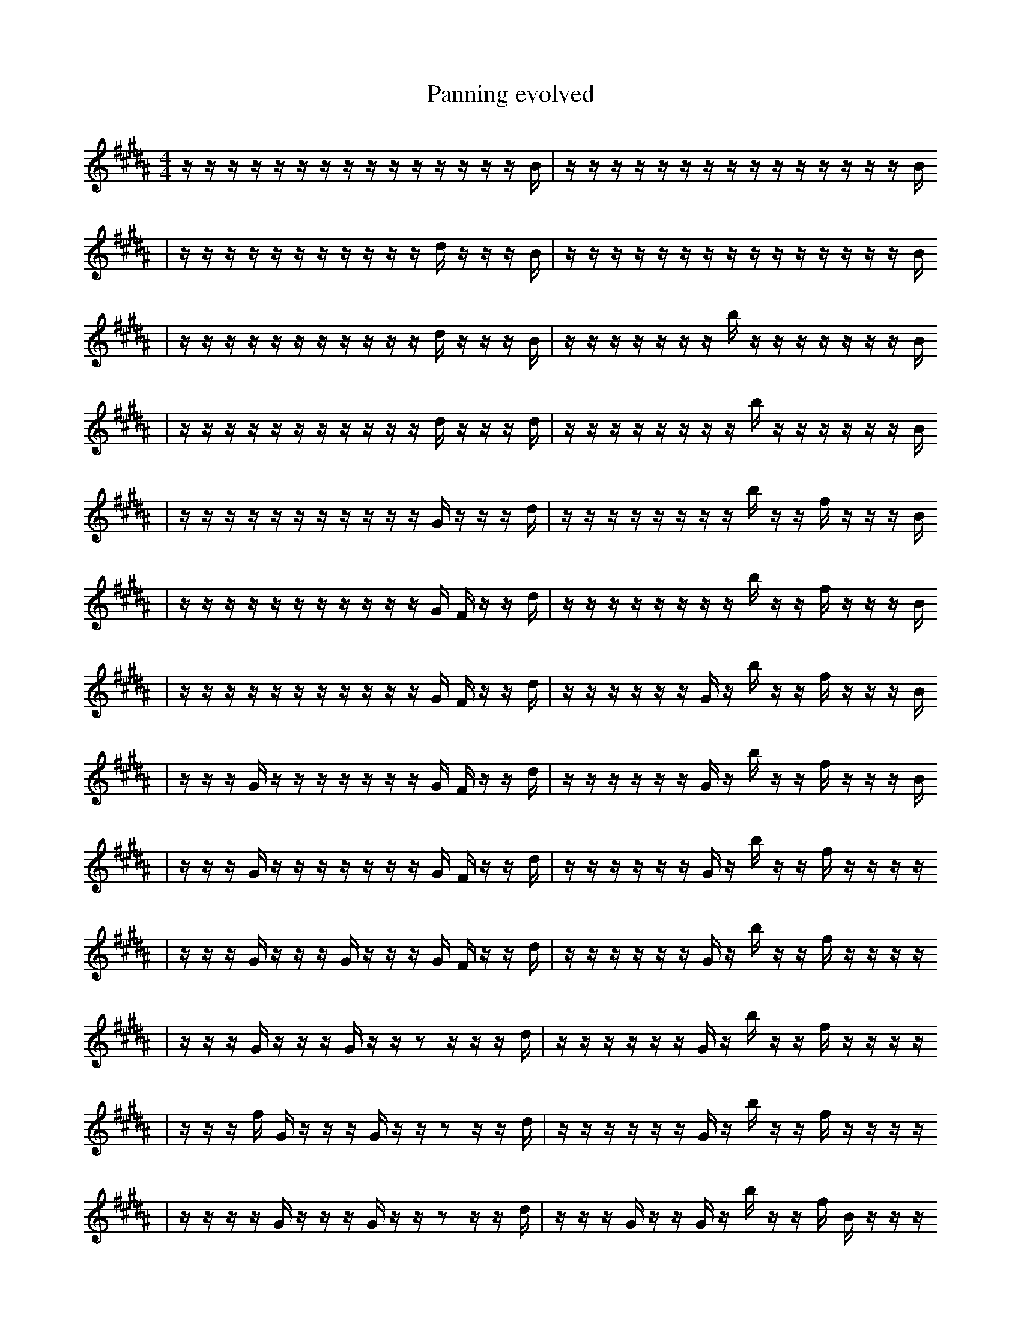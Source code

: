 X:1
T:Panning evolved
M:4/4
L:1/16
K:B
z1 z1 z1 z1 z1 z1 z1 z1 z1 z1 z1 z1 z1 z1 z1 B1 | z1 z1 z1 z1 z1 z1 z1 z1 z1 z1 z1 z1 z1 z1 z1 B1
| z1 z1 z1 z1 z1 z1 z1 z1 z1 z1 z1 d1 z1 z1 z1 B1 | z1 z1 z1 z1 z1 z1 z1 z1 z1 z1 z1 z1 z1 z1 z1 B1
| z1 z1 z1 z1 z1 z1 z1 z1 z1 z1 z1 d1 z1 z1 z1 B1 | z1 z1 z1 z1 z1 z1 z1 b1 z1 z1 z1 z1 z1 z1 z1 B1
| z1 z1 z1 z1 z1 z1 z1 z1 z1 z1 z1 d1 z1 z1 z1 d1 | z1 z1 z1 z1 z1 z1 z1 z1 b1 z1 z1 z1 z1 z1 z1 B1
| z1 z1 z1 z1 z1 z1 z1 z1 z1 z1 z1 G1 z1 z1 z1 d1 | z1 z1 z1 z1 z1 z1 z1 z1 b1 z1 z1 f1 z1 z1 z1 B1
| z1 z1 z1 z1 z1 z1 z1 z1 z1 z1 z1 G1 F1 z1 z1 d1 | z1 z1 z1 z1 z1 z1 z1 z1 b1 z1 z1 f1 z1 z1 z1 B1
| z1 z1 z1 z1 z1 z1 z1 z1 z1 z1 z1 G1 F1 z1 z1 d1 | z1 z1 z1 z1 z1 z1 G1 z1 b1 z1 z1 f1 z1 z1 z1 B1
| z1 z1 z1 G1 z1 z1 z1 z1 z1 z1 z1 G1 F1 z1 z1 d1 | z1 z1 z1 z1 z1 z1 G1 z1 b1 z1 z1 f1 z1 z1 z1 B1
| z1 z1 z1 G1 z1 z1 z1 z1 z1 z1 z1 G1 F1 z1 z1 d1 | z1 z1 z1 z1 z1 z1 G1 z1 b1 z1 z1 f1 z1 z1 z1 z1
| z1 z1 z1 G1 z1 z1 z1 G1 z1 z1 z1 G1 F1 z1 z1 d1 | z1 z1 z1 z1 z1 z1 G1 z1 b1 z1 z1 f1 z1 z1 z1 z1
| z1 z1 z1 G1 z1 z1 z1 G1 z1 z1 z2 z1 z1 z1 d1 | z1 z1 z1 z1 z1 z1 G1 z1 b1 z1 z1 f1 z1 z1 z1 z1
| z1 z1 z1 f1 G1 z1 z1 z1 G1 z1 z1 z2 z1 z1 d1 | z1 z1 z1 z1 z1 z1 G1 z1 b1 z1 z1 f1 z1 z1 z1 z1
| z1 z1 z1 z1 G1 z1 z1 z1 G1 z1 z1 z2 z1 z1 d1 | z1 z1 z1 G1 z1 z1 G1 z1 b1 z1 z1 f1 B1 z1 z1 z1
| z1 z1 z1 f1 G1 z1 z1 z1 G1 z1 z1 z2 z1 z1 d1 | z1 z1 z1 G1 z1 z1 G1 z1 b1 z1 z1 f1 B1 z1 z1 z1
| z1 z1 z1 f1 G1 z2 z1 z1 z1 G1 z1 z1 z1 z1 d1 | z1 z1 z1 G1 z1 z1 G1 g1 b1 z1 z1 f1 B1 z1 z1 z1
| z1 z1 z1 f1 G1 f2 z1 z1 z1 G1 z1 z1 z1 z1 d1 | z1 z1 z1 G1 z1 z1 G1 g1 b1 z1 z1 f1 B1 z1 z1 z1
| z1 z1 z1 f1 G1 f2 z1 z1 z1 G1 z1 z1 z1 E1 d1 | z1 z1 z1 G1 z1 z1 G1 g1 b1 z1 z1 f1 B1 z1 z1 z1
| z1 z1 z1 f1 G1 f2 z1 z1 z1 G1 z1 z1 z1 E1 d1 | z1 z1 z1 G1 E1 z1 z1 G1 g1 b1 z1 z1 f1 B1 z1 z1
| z1 z1 z1 f1 G1 f2 z1 z1 G1 z1 z1 e1 z1 E1 d1 | z1 z1 z1 G1 E1 z1 z1 G1 g1 b1 z1 z1 f1 B1 z1 z1
| z1 z1 z1 f1 G1 f2 z1 z1 G1 z1 z1 e1 z1 E1 d1 | z1 z1 z1 G1 E1 z1 z1 G2 g1 b1 z1 z1 B1 z1 z1
| z1 z1 z1 f1 G1 f2 z1 z1 G1 z1 z1 e1 z1 E1 d1 | z1 z1 z1 G1 E1 z1 D1 z1 G2 e1 b1 z1 B1 z1 z1
| z1 z1 z1 f1 G1 f2 c1 z1 G1 z1 z1 e1 z1 E1 d1 | z1 z1 z1 G1 E1 z1 D1 z1 G2 e1 b1 z1 B1 z1 z1
| z1 z1 z1 f1 G1 f2 c1 z1 G1 z1 z1 e1 z1 E1 d1 | z1 g1 z1 G1 E1 z1 D1 z1 G2 e1 b1 z1 B1 z1 z1
| z1 z1 z1 f1 G1 f2 c1 z1 G1 z1 z1 e1 z1 E1 d1 | z1 g1 z1 G1 E1 z1 z1 G2 e1 b1 d1 B1 z1 c1 z1
| z2 z1 z1 f1 D2 c1 z1 G1 z1 z1 e1 z1 z1 d1 | z1 g1 z1 G1 E1 z1 z1 G1 G2 b1 d1 B1 z1 c1 z1
| z2 z1 z1 f1 G1 f2 c1 z1 G1 z1 z1 e1 z1 d1 | z1 g1 z1 G1 E1 z1 z1 G2 e1 b1 d1 B1 z1 c1 z1
| z2 z1 z1 f1 G1 f2 c1 z1 G1 z1 z1 e1 z1 d1 | z3 g1 z1 z1 d2 z1 z1 b1 d1 B1 z1 c1 z1
| z2 z1 z1 f1 G1 f2 c1 z1 z1 z1 e1 z2 d1 | z3 g1 z1 z1 d2 z1 z1 b1 d1 B1 z1 c1 z1
| z2 z1 z1 f1 G1 f2 c1 z1 z1 z1 e1 z2 B1 | z3 g1 z1 z1 d2 z1 b1 a1 d1 B1 z1 c1 z1
| z2 z1 z1 f1 G1 f2 c1 z1 F1 z1 e1 z2 B1 | z3 g1 z1 z1 d2 z1 b1 a1 d1 B1 z1 c1 z1
| z2 z1 z1 f1 G1 f2 c1 z1 F1 z1 e1 z2 B1 | z3 z1 z1 d2 B1 b1 B1 a1 F1 B1 z1 c1 z1
| z1/2 z1 f1 G1 z1/2 f2 c1 z1 F1 E1 z1 e1 z2 z1 B1 | z3 z1 z1 d2 b1 F1 b1 B1 _f1 B1 z1 c1 z1
| z2 z1 f1 G1 f2 c1 z1 F1 E1 z1 e1 z2 B1 | z3 z1 z1 d2 b1 F1 b1 B1 _f1 B1 z1 c1 z1
| z2 z1 f1 G1 f2 c1 z1 F1 E1 z1 e1 z2 B1 | z3 z1 z1 d2 B1 b1 F1 b1 B1 _f1 B1 c1 z1
| z2 z1 f1 G1 f2 z1 F1 d1 z1 e2 z2 B1 | z3 z1 z1 d2 B1 b1 F1 b1 B1 _f1 B1 c1 z1
| z2 z1 f1 G1 f2 z1 F1 d1 z1 e2 z2 B1 | z2 z1 z1 d2 B1 F1 _f2 d1 B1 _f1 B1 c1 z1
| z2 z1 f1 G1 f2 z1 F1 d1 z1 e2 z2 B1 | z2 z1 z1 d2 B1 F1 _f2 _F1 B1 _f1 B1 c1 z1
| z2 z1 f1 G1 f2 z1 F3 F1 ^d1 z2 B1 | z2 z1 z1 d2 B1 F1 _f2 _F1 B1 _f1 B1 c1 z1
| z2 z1 f1 G1 f2 z1 F3 F1 ^d1 z2 B1 | z2 z1 z1 B1 F1 _f2 _F1 B1 _f1 d3 B1 z1
| z2 z1 f1 G1 f2 z1 F3 F1 ^d1 z2 B1 | z2 z1 B1 F1 _f2 _F1 d1 _f1 d3 B1 z1 A1
| z2 G1 F1 f1 G1 f1 f1 z1 F3 ^d1 z2 B1 | z2 =f1 z1 B1 D3/2 F1 z1 C1 B1/2 _f1 d3 B1 A1
| z2 z1 f1 G1 f2 z1 F3 F1 ^d1 z2 B1 | z2 =f1 z1 B1 F1 _f2 _F1 d1 _f1 d3 B1 A1
| E6 z1 f1 B1 =b1 f2 z1 z2 B1 | z2 =f1 z1 B1 F1 _f2 _F1 d1 _f1 d3 B1 A1
| E6 z1 f1 B1 =b1 f2 z1 z2 B1 | =f1 z6 B1 F1 ^f1 d1 d3 B1 A1
| c3 E6 z1 f1 B1 b1 z2 B1 | =f1 z6 B1 F1 ^f1 d1 d3 B1 A1
| c3 E6 z1 f1 B1 b1 z2 B1 | =f1 z6 B1 F1 ^f1 d1 d3 B1 A1
| c2 f2 =A1 C3 _b1 b1 G1 z2 z2 _E1 | =f1 z6 B1 F1 ^f1 d1 d3 B1 A1
| c2 f2 =A1 C3 _b1 b1 G1 z2 z2 _E1 | =f1 z6 B1 F1 ^f1 d1 d3 B1 A1 |]